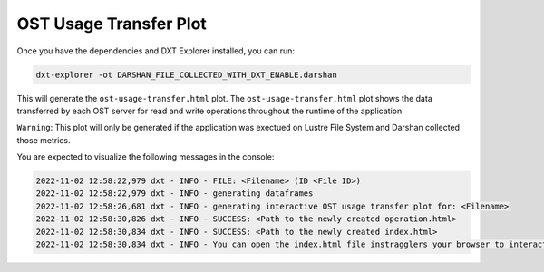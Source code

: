 OST Usage Transfer Plot
===================================

Once you have the dependencies and DXT Explorer installed, you can run:

.. code-block:: bash

   dxt-explorer -ot DARSHAN_FILE_COLLECTED_WITH_DXT_ENABLE.darshan

.. image:: _static/images/dxt-explorer-ost-transfer.png
  :width: 800
  :alt: OST Usage Transfer Plot

This will generate the ``ost-usage-transfer.html`` plot. The ``ost-usage-transfer.html`` plot shows the data transferred by each OST server for read and write operations throughout the runtime of the application.

``Warning``: This plot will only be generated if the application was exectued on Lustre File System and Darshan collected those metrics. 

You are expected to visualize the following messages in the console:

.. code-block:: text

   2022-11-02 12:58:22,979 dxt - INFO - FILE: <Filename> (ID <File ID>)
   2022-11-02 12:58:22,979 dxt - INFO - generating dataframes
   2022-11-02 12:58:26,681 dxt - INFO - generating interactive OST usage transfer plot for: <Filename>
   2022-11-02 12:58:30,826 dxt - INFO - SUCCESS: <Path to the newly created operation.html>
   2022-11-02 12:58:30,834 dxt - INFO - SUCCESS: <Path to the newly created index.html>
   2022-11-02 12:58:30,834 dxt - INFO - You can open the index.html file instragglers your browser to interactively explore all plots

